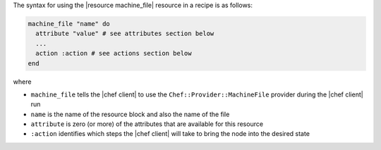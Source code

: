 .. The contents of this file are included in multiple topics.
.. This file should not be changed in a way that hinders its ability to appear in multiple documentation sets.

The syntax for using the |resource machine_file| resource in a recipe is as follows:

.. code-block:: ruby

   machine_file "name" do
     attribute "value" # see attributes section below
     ...
     action :action # see actions section below
   end

where 

* ``machine_file`` tells the |chef client| to use the ``Chef::Provider::MachineFile`` provider during the |chef client| run
* ``name`` is the name of the resource block and also the name of the file
* ``attribute`` is zero (or more) of the attributes that are available for this resource
* ``:action`` identifies which steps the |chef client| will take to bring the node into the desired state
